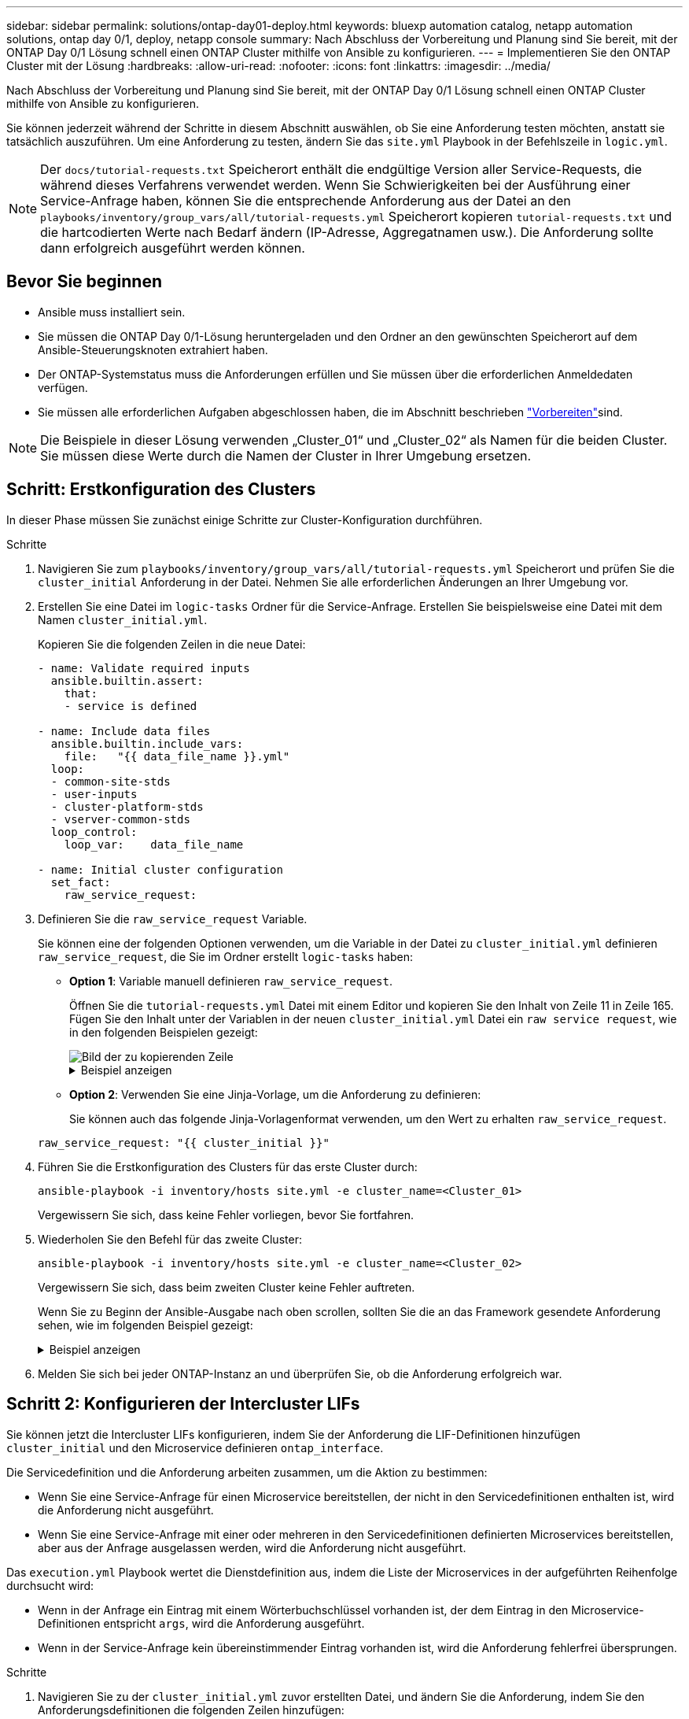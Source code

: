 ---
sidebar: sidebar 
permalink: solutions/ontap-day01-deploy.html 
keywords: bluexp automation catalog, netapp automation solutions, ontap day 0/1, deploy, netapp console 
summary: Nach Abschluss der Vorbereitung und Planung sind Sie bereit, mit der ONTAP Day 0/1 Lösung schnell einen ONTAP Cluster mithilfe von Ansible zu konfigurieren. 
---
= Implementieren Sie den ONTAP Cluster mit der Lösung
:hardbreaks:
:allow-uri-read: 
:nofooter: 
:icons: font
:linkattrs: 
:imagesdir: ../media/


[role="lead"]
Nach Abschluss der Vorbereitung und Planung sind Sie bereit, mit der ONTAP Day 0/1 Lösung schnell einen ONTAP Cluster mithilfe von Ansible zu konfigurieren.

Sie können jederzeit während der Schritte in diesem Abschnitt auswählen, ob Sie eine Anforderung testen möchten, anstatt sie tatsächlich auszuführen. Um eine Anforderung zu testen, ändern Sie das `site.yml` Playbook in der Befehlszeile in `logic.yml`.


NOTE: Der `docs/tutorial-requests.txt` Speicherort enthält die endgültige Version aller Service-Requests, die während dieses Verfahrens verwendet werden. Wenn Sie Schwierigkeiten bei der Ausführung einer Service-Anfrage haben, können Sie die entsprechende Anforderung aus der Datei an den `playbooks/inventory/group_vars/all/tutorial-requests.yml` Speicherort kopieren `tutorial-requests.txt` und die hartcodierten Werte nach Bedarf ändern (IP-Adresse, Aggregatnamen usw.). Die Anforderung sollte dann erfolgreich ausgeführt werden können.



== Bevor Sie beginnen

* Ansible muss installiert sein.
* Sie müssen die ONTAP Day 0/1-Lösung heruntergeladen und den Ordner an den gewünschten Speicherort auf dem Ansible-Steuerungsknoten extrahiert haben.
* Der ONTAP-Systemstatus muss die Anforderungen erfüllen und Sie müssen über die erforderlichen Anmeldedaten verfügen.
* Sie müssen alle erforderlichen Aufgaben abgeschlossen haben, die im  Abschnitt beschrieben link:ontap-day01-prepare.html["Vorbereiten"]sind.



NOTE: Die Beispiele in dieser Lösung verwenden „Cluster_01“ und „Cluster_02“ als Namen für die beiden Cluster. Sie müssen diese Werte durch die Namen der Cluster in Ihrer Umgebung ersetzen.



== Schritt: Erstkonfiguration des Clusters

In dieser Phase müssen Sie zunächst einige Schritte zur Cluster-Konfiguration durchführen.

.Schritte
. Navigieren Sie zum `playbooks/inventory/group_vars/all/tutorial-requests.yml` Speicherort und prüfen Sie die `cluster_initial` Anforderung in der Datei. Nehmen Sie alle erforderlichen Änderungen an Ihrer Umgebung vor.
. Erstellen Sie eine Datei im `logic-tasks` Ordner für die Service-Anfrage. Erstellen Sie beispielsweise eine Datei mit dem Namen `cluster_initial.yml`.
+
Kopieren Sie die folgenden Zeilen in die neue Datei:

+
[source, cli]
----
- name: Validate required inputs
  ansible.builtin.assert:
    that:
    - service is defined

- name: Include data files
  ansible.builtin.include_vars:
    file:   "{{ data_file_name }}.yml"
  loop:
  - common-site-stds
  - user-inputs
  - cluster-platform-stds
  - vserver-common-stds
  loop_control:
    loop_var:    data_file_name

- name: Initial cluster configuration
  set_fact:
    raw_service_request:
----
. Definieren Sie die `raw_service_request` Variable.
+
Sie können eine der folgenden Optionen verwenden, um die Variable in der Datei zu `cluster_initial.yml` definieren `raw_service_request`, die Sie im Ordner erstellt `logic-tasks` haben:

+
** *Option 1*: Variable manuell definieren `raw_service_request`.
+
Öffnen Sie die `tutorial-requests.yml` Datei mit einem Editor und kopieren Sie den Inhalt von Zeile 11 in Zeile 165. Fügen Sie den Inhalt unter der Variablen in der neuen `cluster_initial.yml` Datei ein `raw service request`, wie in den folgenden Beispielen gezeigt:

+
image::../media/cluster_initial_line.png[Bild der zu kopierenden Zeile]

+
.Beispiel anzeigen
[%collapsible]
====
Beispieldatei `cluster_initial.yml`:

[listing]
----
- name: Validate required inputs
  ansible.builtin.assert:
    that:
    - service is defined

- name: Include data files
  ansible.builtin.include_vars:
    file:   "{{ data_file_name }}.yml"
  loop:
  - common-site-stds
  - user-inputs
  - cluster-platform-stds
  - vserver-common-stds
  loop_control:
    loop_var:    data_file_name

- name: Initial cluster configuration
  set_fact:
    raw_service_request:
     service:          cluster_initial
     operation:         create
     std_name:           none
     req_details:

      ontap_aggr:
      - hostname:                   "{{ cluster_name }}"
        disk_count:                 24
        name:                       n01_aggr1
        nodes:                      "{{ cluster_name }}-01"
        raid_type:                  raid4

      - hostname:                   "{{ peer_cluster_name }}"
        disk_count:                 24
        name:                       n01_aggr1
        nodes:                      "{{ peer_cluster_name }}-01"
        raid_type:                  raid4

      ontap_license:
      - hostname:                   "{{ cluster_name }}"
        license_codes:
        - XXXXXXXXXXXXXXAAAAAAAAAAAAAA
        - XXXXXXXXXXXXXXAAAAAAAAAAAAAA
        - XXXXXXXXXXXXXXAAAAAAAAAAAAAA
        - XXXXXXXXXXXXXXAAAAAAAAAAAAAA
        - XXXXXXXXXXXXXXAAAAAAAAAAAAAA
        - XXXXXXXXXXXXXXAAAAAAAAAAAAAA
        - XXXXXXXXXXXXXXAAAAAAAAAAAAAA
        - XXXXXXXXXXXXXXAAAAAAAAAAAAAA
        - XXXXXXXXXXXXXXAAAAAAAAAAAAAA
        - XXXXXXXXXXXXXXAAAAAAAAAAAAAA
        - XXXXXXXXXXXXXXAAAAAAAAAAAAAA
        - XXXXXXXXXXXXXXAAAAAAAAAAAAAA
        - XXXXXXXXXXXXXXAAAAAAAAAAAAAA
        - XXXXXXXXXXXXXXAAAAAAAAAAAAAA
        - XXXXXXXXXXXXXXAAAAAAAAAAAAAA
        - XXXXXXXXXXXXXXAAAAAAAAAAAAAA
        - XXXXXXXXXXXXXXAAAAAAAAAAAAAA
        - XXXXXXXXXXXXXXAAAAAAAAAAAAAA
        - XXXXXXXXXXXXXXAAAAAAAAAAAAAA
        - XXXXXXXXXXXXXXAAAAAAAAAAAAAA
        - XXXXXXXXXXXXXXAAAAAAAAAAAAAA
        - XXXXXXXXXXXXXXAAAAAAAAAAAAAA
        - XXXXXXXXXXXXXXAAAAAAAAAAAAAA
        - XXXXXXXXXXXXXXAAAAAAAAAAAAAA
        - XXXXXXXXXXXXXXAAAAAAAAAAAAAA
        - XXXXXXXXXXXXXXAAAAAAAAAAAAAA
        - XXXXXXXXXXXXXXAAAAAAAAAAAAAA
        - XXXXXXXXXXXXXXAAAAAAAAAAAAAA
        - XXXXXXXXXXXXXXAAAAAAAAAAAAAA
        - XXXXXXXXXXXXXXAAAAAAAAAAAAAA
        - XXXXXXXXXXXXXXAAAAAAAAAAAAAA

    - hostname:                   "{{ peer_cluster_name }}"
      license_codes:
        - XXXXXXXXXXXXXXAAAAAAAAAAAAAA
        - XXXXXXXXXXXXXXAAAAAAAAAAAAAA
        - XXXXXXXXXXXXXXAAAAAAAAAAAAAA
        - XXXXXXXXXXXXXXAAAAAAAAAAAAAA
        - XXXXXXXXXXXXXXAAAAAAAAAAAAAA
        - XXXXXXXXXXXXXXAAAAAAAAAAAAAA
        - XXXXXXXXXXXXXXAAAAAAAAAAAAAA
        - XXXXXXXXXXXXXXAAAAAAAAAAAAAA
        - XXXXXXXXXXXXXXAAAAAAAAAAAAAA
        - XXXXXXXXXXXXXXAAAAAAAAAAAAAA
        - XXXXXXXXXXXXXXAAAAAAAAAAAAAA
        - XXXXXXXXXXXXXXAAAAAAAAAAAAAA
        - XXXXXXXXXXXXXXAAAAAAAAAAAAAA
        - XXXXXXXXXXXXXXAAAAAAAAAAAAAA
        - XXXXXXXXXXXXXXAAAAAAAAAAAAAA
        - XXXXXXXXXXXXXXAAAAAAAAAAAAAA
        - XXXXXXXXXXXXXXAAAAAAAAAAAAAA
        - XXXXXXXXXXXXXXAAAAAAAAAAAAAA
        - XXXXXXXXXXXXXXAAAAAAAAAAAAAA
        - XXXXXXXXXXXXXXAAAAAAAAAAAAAA
        - XXXXXXXXXXXXXXAAAAAAAAAAAAAA
        - XXXXXXXXXXXXXXAAAAAAAAAAAAAA
        - XXXXXXXXXXXXXXAAAAAAAAAAAAAA
        - XXXXXXXXXXXXXXAAAAAAAAAAAAAA
        - XXXXXXXXXXXXXXAAAAAAAAAAAAAA
        - XXXXXXXXXXXXXXAAAAAAAAAAAAAA
        - XXXXXXXXXXXXXXAAAAAAAAAAAAAA
        - XXXXXXXXXXXXXXAAAAAAAAAAAAAA
        - XXXXXXXXXXXXXXAAAAAAAAAAAAAA
        - XXXXXXXXXXXXXXAAAAAAAAAAAAAA

    ontap_motd:
    - hostname:                   "{{ cluster_name }}"
      vserver:                    "{{ cluster_name }}"
      message:                    "New MOTD"

    - hostname:                   "{{ peer_cluster_name }}"
      vserver:                    "{{ peer_cluster_name }}"
      message:                    "New MOTD"

    ontap_interface:
    - hostname:                   "{{ cluster_name }}"
      vserver:                    "{{ cluster_name }}"
      interface_name:             ic01
      role:                       intercluster
      address:                    10.0.0.101
      netmask:                    255.255.255.0
      home_node:                  "{{ cluster_name }}-01"
      home_port:                  e0c
      ipspace:                    Default
      use_rest:                   never

    - hostname:                   "{{ cluster_name }}"
      vserver:                    "{{ cluster_name }}"
      interface_name:             ic02
      role:                       intercluster
      address:                    10.0.0.101
      netmask:                    255.255.255.0
      home_node:                  "{{ cluster_name }}-01"
      home_port:                  e0c
      ipspace:                    Default
      use_rest:                   never

    - hostname:                   "{{ peer_cluster_name }}"
      vserver:                    "{{ peer_cluster_name }}"
      interface_name:             ic01
      role:                       intercluster
      address:                    10.0.0.101
      netmask:                    255.255.255.0
      home_node:                  "{{ peer_cluster_name }}-01"
      home_port:                  e0c
      ipspace:                    Default
      use_rest:                   never

    - hostname:                   "{{ peer_cluster_name }}"
      vserver:                    "{{ peer_cluster_name }}"
      interface_name:             ic02
      role:                       intercluster
      address:                    10.0.0.101
      netmask:                    255.255.255.0
      home_node:                  "{{ peer_cluster_name }}-01"
      home_port:                  e0c
      ipspace:                    Default
      use_rest:                   never

    ontap_cluster_peer:
    - hostname:                   "{{ cluster_name }}"
      dest_cluster_name:          "{{ peer_cluster_name }}"
      dest_intercluster_lifs:     "{{ peer_lifs }}"
      source_cluster_name:        "{{ cluster_name }}"
      source_intercluster_lifs:   "{{ cluster_lifs }}"
      peer_options:
        hostname:                 "{{ peer_cluster_name }}"

----
====
** *Option 2*: Verwenden Sie eine Jinja-Vorlage, um die Anforderung zu definieren:
+
Sie können auch das folgende Jinja-Vorlagenformat verwenden, um den Wert zu erhalten `raw_service_request`.

+
`raw_service_request:      "{{ cluster_initial }}"`



. Führen Sie die Erstkonfiguration des Clusters für das erste Cluster durch:
+
[source, cli]
----
ansible-playbook -i inventory/hosts site.yml -e cluster_name=<Cluster_01>
----
+
Vergewissern Sie sich, dass keine Fehler vorliegen, bevor Sie fortfahren.

. Wiederholen Sie den Befehl für das zweite Cluster:
+
[source, cli]
----
ansible-playbook -i inventory/hosts site.yml -e cluster_name=<Cluster_02>
----
+
Vergewissern Sie sich, dass beim zweiten Cluster keine Fehler auftreten.

+
Wenn Sie zu Beginn der Ansible-Ausgabe nach oben scrollen, sollten Sie die an das Framework gesendete Anforderung sehen, wie im folgenden Beispiel gezeigt:

+
.Beispiel anzeigen
[%collapsible]
====
[listing]
----
TASK [Show the raw_service_request] ************************************************************************************************************
ok: [localhost] => {
    "raw_service_request": {
        "operation": "create",
        "req_details": {
            "ontap_aggr": [
                {
                    "disk_count": 24,
                    "hostname": "Cluster_01",
                    "name": "n01_aggr1",
                    "nodes": "Cluster_01-01",
                    "raid_type": "raid4"
                }
            ],
            "ontap_license": [
                {
                    "hostname": "Cluster_01",
                    "license_codes": [
                        "XXXXXXXXXXXXXXXAAAAAAAAAAAA",
                        "XXXXXXXXXXXXXXAAAAAAAAAAAAA",
                        "XXXXXXXXXXXXXXAAAAAAAAAAAAA",
                        "XXXXXXXXXXXXXXAAAAAAAAAAAAA",
                        "XXXXXXXXXXXXXXAAAAAAAAAAAAA",
                        "XXXXXXXXXXXXXXAAAAAAAAAAAAA",
                        "XXXXXXXXXXXXXXAAAAAAAAAAAAA",
                        "XXXXXXXXXXXXXXAAAAAAAAAAAAA",
                        "XXXXXXXXXXXXXXAAAAAAAAAAAAA",
                        "XXXXXXXXXXXXXXAAAAAAAAAAAAA",
                        "XXXXXXXXXXXXXXAAAAAAAAAAAAA",
                        "XXXXXXXXXXXXXXAAAAAAAAAAAAA",
                        "XXXXXXXXXXXXXXAAAAAAAAAAAAA",
                        "XXXXXXXXXXXXXXAAAAAAAAAAAAA",
                        "XXXXXXXXXXXXXXAAAAAAAAAAAAA",
                        "XXXXXXXXXXXXXXAAAAAAAAAAAAA",
                        "XXXXXXXXXXXXXXAAAAAAAAAAAAA",
                        "XXXXXXXXXXXXXXAAAAAAAAAAAAA",
                        "XXXXXXXXXXXXXXAAAAAAAAAAAAA",
                        "XXXXXXXXXXXXXXAAAAAAAAAAAAA",
                        "XXXXXXXXXXXXXXAAAAAAAAAAAAA",
                        "XXXXXXXXXXXXXXAAAAAAAAAAAAA",
                        "XXXXXXXXXXXXXXAAAAAAAAAAAAA",
                        "XXXXXXXXXXXXXXAAAAAAAAAAAAA",
                        "XXXXXXXXXXXXXXAAAAAAAAAAAAA",
                        "XXXXXXXXXXXXXXAAAAAAAAAAAAA",
                        "XXXXXXXXXXXXXXAAAAAAAAAAAAA",
                        "XXXXXXXXXXXXXXAAAAAAAAAAAAA",
                        "XXXXXXXXXXXXXXAAAAAAAAAAAAA",
                        "XXXXXXXXXXXXXXAAAAAAAAAAAAA",
                        "XXXXXXXXXXXXXXAAAAAAAAAAAAA",
                        "XXXXXXXXXXXXXXAAAAAAAAAAAAA",
                        "XXXXXXXXXXXXXXAAAAAAAAAAAAA",
                        "XXXXXXXXXXXXXXAAAAAAAAAAAAA"
                    ]
                }
            ],
            "ontap_motd": [
                {
                    "hostname": "Cluster_01",
                    "message": "New MOTD",
                    "vserver": "Cluster_01"
                }
            ]
        },
        "service": "cluster_initial",
        "std_name": "none"
    }
}
----
====
. Melden Sie sich bei jeder ONTAP-Instanz an und überprüfen Sie, ob die Anforderung erfolgreich war.




== Schritt 2: Konfigurieren der Intercluster LIFs

Sie können jetzt die Intercluster LIFs konfigurieren, indem Sie der Anforderung die LIF-Definitionen hinzufügen `cluster_initial` und den Microservice definieren `ontap_interface`.

Die Servicedefinition und die Anforderung arbeiten zusammen, um die Aktion zu bestimmen:

* Wenn Sie eine Service-Anfrage für einen Microservice bereitstellen, der nicht in den Servicedefinitionen enthalten ist, wird die Anforderung nicht ausgeführt.
* Wenn Sie eine Service-Anfrage mit einer oder mehreren in den Servicedefinitionen definierten Microservices bereitstellen, aber aus der Anfrage ausgelassen werden, wird die Anforderung nicht ausgeführt.


Das `execution.yml` Playbook wertet die Dienstdefinition aus, indem die Liste der Microservices in der aufgeführten Reihenfolge durchsucht wird:

* Wenn in der Anfrage ein Eintrag mit einem Wörterbuchschlüssel vorhanden ist, der dem Eintrag in den Microservice-Definitionen entspricht `args`, wird die Anforderung ausgeführt.
* Wenn in der Service-Anfrage kein übereinstimmender Eintrag vorhanden ist, wird die Anforderung fehlerfrei übersprungen.


.Schritte
. Navigieren Sie zu der `cluster_initial.yml` zuvor erstellten Datei, und ändern Sie die Anforderung, indem Sie den Anforderungsdefinitionen die folgenden Zeilen hinzufügen:
+
[source, cli]
----
    ontap_interface:
    - hostname:                   "{{ cluster_name }}"
      vserver:                    "{{ cluster_name }}"
      interface_name:             ic01
      role:                       intercluster
      address:                    <ip_address>
      netmask:                    <netmask_address>
      home_node:                  "{{ cluster_name }}-01"
      home_port:                  e0c
      ipspace:                    Default
      use_rest:                   never

    - hostname:                   "{{ cluster_name }}"
      vserver:                    "{{ cluster_name }}"
      interface_name:             ic02
      role:                       intercluster
      address:                    <ip_address>
      netmask:                    <netmask_address>
      home_node:                  "{{ cluster_name }}-01"
      home_port:                  e0c
      ipspace:                    Default
      use_rest:                   never

    - hostname:                   "{{ peer_cluster_name }}"
      vserver:                    "{{ peer_cluster_name }}"
      interface_name:             ic01
      role:                       intercluster
      address:                    <ip_address>
      netmask:                    <netmask_address>
      home_node:                  "{{ peer_cluster_name }}-01"
      home_port:                  e0c
      ipspace:                    Default
      use_rest:                   never

    - hostname:                   "{{ peer_cluster_name }}"
      vserver:                    "{{ peer_cluster_name }}"
      interface_name:             ic02
      role:                       intercluster
      address:                    <ip_address>
      netmask:                    <netmask_address>
      home_node:                  "{{ peer_cluster_name }}-01"
      home_port:                  e0c
      ipspace:                    Default
      use_rest:                   never
----
. Führen Sie den Befehl aus:
+
[source, cli]
----
ansible-playbook -i inventory/hosts  site.yml -e cluster_name=<Cluster_01> -e peer_cluster_name=<Cluster_02>
----
. Melden Sie sich bei jeder Instanz an, um zu überprüfen, ob die LIFs dem Cluster hinzugefügt wurden:
+
.Beispiel anzeigen
[%collapsible]
====
[listing]
----
Cluster_01::> net int show
  (network interface show)
            Logical    Status     Network            Current       Current Is
Vserver     Interface  Admin/Oper Address/Mask       Node          Port    Home
----------- ---------- ---------- ------------------ ------------- ------- ----
Cluster_01
            Cluster_01-01_mgmt up/up 10.0.0.101/24   Cluster_01-01 e0c     true
            Cluster_01-01_mgmt_auto up/up 10.101.101.101/24 Cluster_01-01 e0c true
            cluster_mgmt up/up    10.0.0.110/24      Cluster_01-01 e0c     true
5 entries were displayed.
----
====
+
Die Ausgabe zeigt an, dass die LIFs *nicht* hinzugefügt wurden. Der Grund dafür ist, dass der `ontap_interface` Microservice noch in der Datei definiert werden `services.yml` muss.

. Vergewissern Sie sich, dass die LIFs der Variable hinzugefügt wurden `raw_service_request`.
+
.Beispiel anzeigen
[%collapsible]
====
Im folgenden Beispiel werden die LIFs zur Anforderung hinzugefügt:

[listing]
----
           "ontap_interface": [
                {
                    "address": "10.0.0.101",
                    "home_node": "Cluster_01-01",
                    "home_port": "e0c",
                    "hostname": "Cluster_01",
                    "interface_name": "ic01",
                    "ipspace": "Default",
                    "netmask": "255.255.255.0",
                    "role": "intercluster",
                    "use_rest": "never",
                    "vserver": "Cluster_01"
                },
                {
                    "address": "10.0.0.101",
                    "home_node": "Cluster_01-01",
                    "home_port": "e0c",
                    "hostname": "Cluster_01",
                    "interface_name": "ic02",
                    "ipspace": "Default",
                    "netmask": "255.255.255.0",
                    "role": "intercluster",
                    "use_rest": "never",
                    "vserver": "Cluster_01"
                },
                {
                    "address": "10.0.0.101",
                    "home_node": "Cluster_02-01",
                    "home_port": "e0c",
                    "hostname": "Cluster_02",
                    "interface_name": "ic01",
                    "ipspace": "Default",
                    "netmask": "255.255.255.0",
                    "role": "intercluster",
                    "use_rest": "never",
                    "vserver": "Cluster_02"
                },
                {
                    "address": "10.0.0.126",
                    "home_node": "Cluster_02-01",
                    "home_port": "e0c",
                    "hostname": "Cluster_02",
                    "interface_name": "ic02",
                    "ipspace": "Default",
                    "netmask": "255.255.255.0",
                    "role": "intercluster",
                    "use_rest": "never",
                    "vserver": "Cluster_02"
                }
            ],
----
====
. Definieren Sie den `ontap_interface` Microservice unter `cluster_initial` in der `services.yml` Datei.
+
Kopieren Sie die folgenden Zeilen in die Datei, um den Microservice zu definieren:

+
[source, cli]
----
        - name: ontap_interface
          args: ontap_interface
          role: na/ontap_interface
----
. Nachdem nun der `ontap_interface` Microservice in der Anfrage und der Datei definiert wurde `services.yml`, führen Sie die Anforderung erneut aus:
+
[source, cli]
----
ansible-playbook -i inventory/hosts  site.yml -e cluster_name=<Cluster_01> -e peer_cluster_name=<Cluster_02>
----
. Loggen Sie sich bei jeder ONTAP Instanz ein und überprüfen Sie, ob die LIFs hinzugefügt wurden.




== Schritt 3: Optional mehrere Cluster konfigurieren

Bei Bedarf können Sie mehrere Cluster in derselben Anforderung konfigurieren. Sie müssen beim Definieren der Anforderung für jedes Cluster Variablennamen angeben.

.Schritte
. Fügen Sie einen Eintrag für das zweite Cluster in der Datei hinzu `cluster_initial.yml`, um beide Cluster in derselben Anforderung zu konfigurieren.
+
Im folgenden Beispiel wird das Feld angezeigt `ontap_aggr`, nachdem der zweite Eintrag hinzugefügt wurde.

+
[listing]
----
   ontap_aggr:
    - hostname:                   "{{ cluster_name }}"
      disk_count:                 24
      name:                       n01_aggr1
      nodes:                      "{{ cluster_name }}-01"
      raid_type:                  raid4

    - hostname:                   "{{ peer_cluster_name }}"
      disk_count:                 24
      name:                       n01_aggr1
      nodes:                      "{{ peer_cluster_name }}-01"
      raid_type:                  raid4
----
. Übernehmen Sie die Änderungen für alle anderen Elemente unter `cluster_initial`.
. Fügen Sie Cluster-Peering zur Anforderung hinzu, indem Sie die folgenden Zeilen in die Datei kopieren:
+
[source, cli]
----
    ontap_cluster_peer:
    - hostname:                   "{{ cluster_name }}"
      dest_cluster_name:          "{{ cluster_peer }}"
      dest_intercluster_lifs:     "{{ peer_lifs }}"
      source_cluster_name:        "{{ cluster_name }}"
      source_intercluster_lifs:   "{{ cluster_lifs }}"
      peer_options:
        hostname:                 "{{ cluster_peer }}"
----
. Ansible-Anforderung ausführen:
+
[source, cli]
----
ansible-playbook -i inventory/hosts -e cluster_name=<Cluster_01>
site.yml -e peer_cluster_name=<Cluster_02> -e cluster_lifs=<cluster_lif_1_IP_address,cluster_lif_2_IP_address>
-e peer_lifs=<peer_lif_1_IP_address,peer_lif_2_IP_address>
----




== Schritt 4: Anfängliche SVM-Konfiguration

An dieser Stelle des Verfahrens konfigurieren Sie die SVMs im Cluster.

.Schritte
. Anforderung `tutorial-requests.yml` zur Konfiguration einer SVM- und SVM-Peer-Beziehung aktualisieren `svm_initial`
+
Sie müssen Folgendes konfigurieren:

+
** Das SVM
** Die SVM-Peer-Beziehung
** Die SVM-Schnittstelle für jede SVM


. Aktualisieren Sie die Variablendefinitionen in den `svm_initial` Anforderungsdefinitionen. Sie müssen die folgenden Variablendefinitionen ändern:
+
** `cluster_name`
** `vserver_name`
** `peer_cluster_name`
** `peer_vserver`
+
Um die Definitionen zu aktualisieren, entfernen Sie das *‘{}’* nach `req_details` für die `svm_initial` Definition und fügen Sie die korrekte Definition hinzu.



. Erstellen Sie eine Datei im `logic-tasks` Ordner für die Service-Anfrage. Erstellen Sie beispielsweise eine Datei mit dem Namen `svm_initial.yml`.
+
Kopieren Sie die folgenden Zeilen in die Datei:

+
[source, cli]
----
- name: Validate required inputs
  ansible.builtin.assert:
    that:
    - service is defined

- name: Include data files
  ansible.builtin.include_vars:
    file:   "{{ data_file_name }}.yml"
  loop:
  - common-site-stds
  - user-inputs
  - cluster-platform-stds
  - vserver-common-stds
  loop_control:
    loop_var:    data_file_name

- name: Initial SVM configuration
  set_fact:
    raw_service_request:
----
. Definieren Sie die `raw_service_request` Variable.
+
Sie können eine der folgenden Optionen verwenden, um die Variable für `svm_initial` im Ordner zu `logic-tasks` definieren `raw_service_request`:

+
** *Option 1*: Variable manuell definieren `raw_service_request`.
+
Öffnen Sie die `tutorial-requests.yml` Datei mit einem Editor und kopieren Sie den Inhalt von Zeile 179 in Zeile 222. Fügen Sie den Inhalt unter der Variablen in der neuen `svm_initial.yml` Datei ein `raw service request`, wie in den folgenden Beispielen gezeigt:

+
image::../media/svm_inital_line.png[Bild der zu kopierenden Zeile]

+
.Beispiel anzeigen
[%collapsible]
====
Beispieldatei `svm_initial.yml`:

[listing]
----
- name: Validate required inputs
  ansible.builtin.assert:
    that:
    - service is defined

- name: Include data files
  ansible.builtin.include_vars:
    file:   "{{ data_file_name }}.yml"
  loop:
  - common-site-stds
  - user-inputs
  - cluster-platform-stds
  - vserver-common-stds
  loop_control:
    loop_var:    data_file_name

- name: Initial SVM configuration
  set_fact:
    raw_service_request:
     service:          svm_initial
     operation:        create
     std_name:         none
     req_details:

      ontap_vserver:
      - hostname:                   "{{ cluster_name }}"
        name:                       "{{ vserver_name }}"
        root_volume_aggregate:      n01_aggr1

      - hostname:                   "{{ peer_cluster_name }}"
       name:                       "{{ peer_vserver }}"
       root_volume_aggregate:      n01_aggr1

      ontap_vserver_peer:
      - hostname:                   "{{ cluster_name }}"
        vserver:                    "{{ vserver_name }}"
        peer_vserver:               "{{ peer_vserver }}"
        applications:               snapmirror
        peer_options:
          hostname:                 "{{ peer_cluster_name }}"

      ontap_interface:
      - hostname:                   "{{ cluster_name }}"
        vserver:                    "{{ vserver_name }}"
        interface_name:             data01
        role:                       data
        address:                    10.0.0.200
        netmask:                    255.255.255.0
        home_node:                  "{{ cluster_name }}-01"
        home_port:                  e0c
        ipspace:                    Default
        use_rest:                   never

      - hostname:                   "{{ peer_cluster_name }}"
        vserver:                    "{{ peer_vserver }}"
        interface_name:             data01
        role:                       data
        address:                    10.0.0.201
        netmask:                    255.255.255.0
        home_node:                  "{{ peer_cluster_name }}-01"
        home_port:                  e0c
        ipspace:                    Default
        use_rest:                   never
----
====
** *Option 2*: Verwenden Sie eine Jinja-Vorlage, um die Anforderung zu definieren:
+
Sie können auch das folgende Jinja-Vorlagenformat verwenden, um den Wert zu erhalten `raw_service_request`.

+
[listing]
----
raw_service_request: "{{ svm_initial }}"
----


. Anforderung ausführen:
+
[source, cli]
----
ansible-playbook -i inventory/hosts -e cluster_name=<Cluster_01> -e peer_cluster_name=<Cluster_02> -e peer_vserver=<SVM_02>  -e vserver_name=<SVM_01> site.yml
----
. Melden Sie sich bei jeder ONTAP Instanz an und validieren Sie die Konfiguration.
. Fügen Sie die SVM-Schnittstellen hinzu.
+
Definieren Sie den `ontap_interface` Dienst unter `svm_initial` in der `services.yml` Datei und führen Sie die Anforderung erneut aus:

+
[source, cli]
----
ansible-playbook -i inventory/hosts -e cluster_name=<Cluster_01> -e peer_cluster_name=<Cluster_02> -e peer_vserver=<SVM_02>  -e vserver_name=<SVM_01> site.yml
----
. Loggen Sie sich bei jeder ONTAP Instanz ein und überprüfen Sie, ob die SVM-Schnittstellen konfiguriert sind.




== Schritt 5: Optional können Sie eine Service-Anfrage dynamisch definieren

In den vorherigen Schritten ist die `raw_service_request` Variable hartcodiert. Dies ist nützlich für Lernen, Entwicklung und Tests. Sie können auch eine Serviceanfrage dynamisch generieren.

Der folgende Abschnitt bietet eine Option zum dynamischen Erstellen des erforderlichen `raw_service_request`, wenn Sie es nicht in höhere Systeme integrieren möchten.

[IMPORTANT]
====
* Wenn die `logic_operation` Variable im Befehl nicht definiert ist, importiert die `logic.yml` Datei keine Datei aus dem `logic-tasks` Ordner. Das bedeutet, dass die `raw_service_request` außerhalb von Ansible definiert und bei der Ausführung dem Framework zur Verfügung gestellt werden muss.
* Ein Aufgabendateiname im `logic-tasks` Ordner muss mit dem Wert der Variablen ohne die Erweiterung .yml übereinstimmen `logic_operation`.
* Die Aufgabendateien im `logic-tasks` Ordner definieren dynamisch ein `raw_service_request`. die einzige Voraussetzung ist, dass ein gültiges `raw_service_request` als letzte Aufgabe in der entsprechenden Datei definiert wird.


====
.Dynamische Definition von Service-Anfragen
Es gibt mehrere Möglichkeiten, eine logische Aufgabe anzuwenden, um eine Service-Anfrage dynamisch zu definieren. Einige dieser Optionen sind unten aufgeführt:

* Verwenden einer Ansible-Aufgabendatei aus dem `logic-tasks` Ordner
* Aufrufen einer benutzerdefinierten Rolle, die Daten zurückgibt, die für die Konvertierung in eine Variable geeignet `raw_service_request` sind.
* Aufruf eines weiteren Tools außerhalb der Ansible-Umgebung, um die erforderlichen Daten bereitzustellen Beispielsweise ein REST-API-Aufruf an Active IQ Unified Manager.


Mit den folgenden Beispielbefehlen können Sie mithilfe der Datei für jedes Cluster eine Service-Anfrage dynamisch definieren `tutorial-requests.yml`:

[source, cli]
----
ansible-playbook -i inventory/hosts -e cluster2provision=Cluster_01
-e logic_operation=tutorial-requests site.yml
----
[source, cli]
----
ansible-playbook -i inventory/hosts -e cluster2provision=Cluster_02
-e logic_operation=tutorial-requests site.yml
----


== Schritt 6: Implementierung der ONTAP-Lösung Tag 0/1

In dieser Phase sollten Sie bereits Folgendes abgeschlossen haben:

* Alle Dateien in wurden entsprechend Ihren Anforderungen überprüft und geändert `playbooks/inventory/group_vars/all`. Jede Datei enthält detaillierte Kommentare, mit denen Sie die Änderungen vornehmen können.
* Erforderliche Aufgabendateien wurden dem Verzeichnis hinzugefügt `logic-tasks`.
* Alle erforderlichen Datendateien wurden dem Verzeichnis hinzugefügt `playbook/vars`.


Verwenden Sie die folgenden Befehle, um die ONTAP Day 0/1-Lösung bereitzustellen und den Zustand Ihrer Bereitstellung zu überprüfen:


NOTE: Zu diesem Zeitpunkt sollten Sie die Datei bereits entschlüsselt und geändert haben `vault.yml` und sie muss mit Ihrem neuen Passwort verschlüsselt werden.

* Führen Sie den ONTAP-Tag-0-Service aus:
+
[source, cli]
----
ansible-playbook -i playbooks/inventory/hosts playbooks/site.yml -e logic_operation=cluster_day_0 -e service=cluster_day_0 -vvvv --ask-vault-pass <your_vault_password>
----
* Führen Sie den ONTAP Day 1-Service aus:
+
[source, cli]
----
ansible-playbook -i playbooks/inventory/hosts playbooks/site.yml -e logic_operation=cluster_day_1 -e service=cluster_day_0 -vvvv --ask-vault-pass <your_vault_password>
----
* Clusterweite Einstellungen anwenden:
+
[source, cli]
----
ansible-playbook -i playbooks/inventory/hosts playbooks/site.yml -e logic_operation=cluster_wide_settings -e service=cluster_wide_settings -vvvv --ask-vault-pass <your_vault_password>
----
* Führen Sie Zustandsprüfungen durch:
+
[source, cli]
----
ansible-playbook -i playbooks/inventory/hosts playbooks/site.yml -e logic_operation=health_checks -e service=health_checks -e enable_health_reports=true -vvvv --ask-vault-pass <your_vault_password>
----

